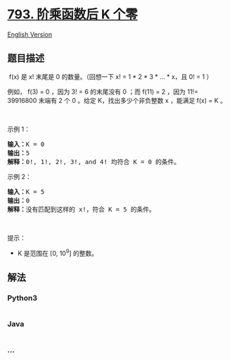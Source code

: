 * [[https://leetcode-cn.com/problems/preimage-size-of-factorial-zeroes-function][793.
阶乘函数后 K 个零]]
  :PROPERTIES:
  :CUSTOM_ID: 阶乘函数后-k-个零
  :END:
[[./solution/0700-0799/0793.Preimage Size of Factorial Zeroes Function/README_EN.org][English
Version]]

** 题目描述
   :PROPERTIES:
   :CUSTOM_ID: 题目描述
   :END:

#+begin_html
  <!-- 这里写题目描述 -->
#+end_html

#+begin_html
  <p>
#+end_html

 f(x) 是 x! 末尾是 0 的数量。（回想一下 x! = 1 * 2 * 3 * ... * x，且 0!
= 1 ）

#+begin_html
  </p>
#+end_html

#+begin_html
  <p>
#+end_html

例如， f(3) = 0 ，因为 3! = 6 的末尾没有 0 ；而 f(11) = 2 ，因为 11!=
39916800 末端有 2 个 0 。给定 K，找出多少个非负整数 x ，能满足 f(x) = K
。

#+begin_html
  </p>
#+end_html

#+begin_html
  <p>
#+end_html

 

#+begin_html
  </p>
#+end_html

#+begin_html
  <p>
#+end_html

示例 1：

#+begin_html
  </p>
#+end_html

#+begin_html
  <pre>
  <strong>输入：</strong>K = 0<strong>
  输出：</strong>5<strong>
  解释：</strong>0!, 1!, 2!, 3!, and 4! 均符合 K = 0 的条件。
  </pre>
#+end_html

#+begin_html
  <p>
#+end_html

示例 2：

#+begin_html
  </p>
#+end_html

#+begin_html
  <pre>
  <strong>输入：</strong>K = 5
  <strong>输出：</strong>0
  <strong>解释：</strong>没有匹配到这样的 x!，符合 K = 5 的条件。</pre>
#+end_html

#+begin_html
  <p>
#+end_html

 

#+begin_html
  </p>
#+end_html

#+begin_html
  <p>
#+end_html

提示：

#+begin_html
  </p>
#+end_html

#+begin_html
  <ul>
#+end_html

#+begin_html
  <li>
#+end_html

#+begin_html
  <p>
#+end_html

K 是范围在 [0, 10^9] 的整数。

#+begin_html
  </p>
#+end_html

#+begin_html
  </li>
#+end_html

#+begin_html
  </ul>
#+end_html

** 解法
   :PROPERTIES:
   :CUSTOM_ID: 解法
   :END:

#+begin_html
  <!-- 这里可写通用的实现逻辑 -->
#+end_html

#+begin_html
  <!-- tabs:start -->
#+end_html

*** *Python3*
    :PROPERTIES:
    :CUSTOM_ID: python3
    :END:

#+begin_html
  <!-- 这里可写当前语言的特殊实现逻辑 -->
#+end_html

#+begin_src python
#+end_src

*** *Java*
    :PROPERTIES:
    :CUSTOM_ID: java
    :END:

#+begin_html
  <!-- 这里可写当前语言的特殊实现逻辑 -->
#+end_html

#+begin_src java
#+end_src

*** *...*
    :PROPERTIES:
    :CUSTOM_ID: section
    :END:
#+begin_example
#+end_example

#+begin_html
  <!-- tabs:end -->
#+end_html
